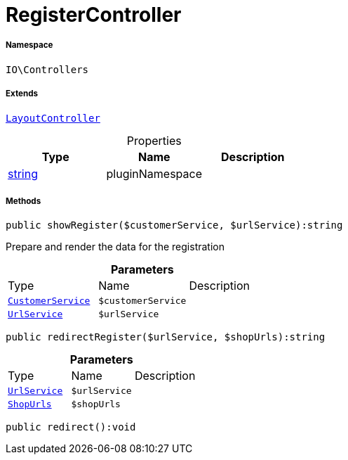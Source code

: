 :table-caption!:
:example-caption!:
:source-highlighter: prettify
:sectids!:
[[io__registercontroller]]
= RegisterController





===== Namespace

`IO\Controllers`

===== Extends
xref:IO/Controllers/LayoutController.adoc#[`LayoutController`]




.Properties
|===
|Type |Name |Description

|link:http://php.net/string[string^]
    |pluginNamespace
    |
|===


===== Methods

[source%nowrap, php]
----

public showRegister($customerService, $urlService):string

----







Prepare and render the data for the registration

.*Parameters*
|===
|Type |Name |Description
|xref:IO/Services/CustomerService.adoc#[`CustomerService`]
a|`$customerService`
|

|xref:IO/Services/UrlService.adoc#[`UrlService`]
a|`$urlService`
|
|===


[source%nowrap, php]
----

public redirectRegister($urlService, $shopUrls):string

----









.*Parameters*
|===
|Type |Name |Description
|xref:IO/Services/UrlService.adoc#[`UrlService`]
a|`$urlService`
|

|xref:IO/Extensions/Constants/ShopUrls.adoc#[`ShopUrls`]
a|`$shopUrls`
|
|===


[source%nowrap, php]
----

public redirect():void

----









